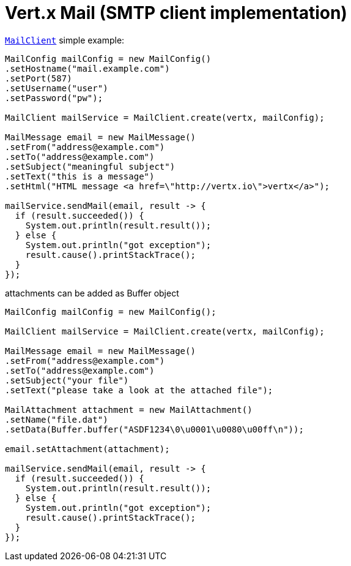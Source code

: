 = Vert.x Mail (SMTP client implementation)

`link:../../apidocs/io/vertx/ext/mail/MailClient.html[MailClient]` simple example:

[source,java]
----
MailConfig mailConfig = new MailConfig()
.setHostname("mail.example.com")
.setPort(587)
.setUsername("user")
.setPassword("pw");

MailClient mailService = MailClient.create(vertx, mailConfig);

MailMessage email = new MailMessage()
.setFrom("address@example.com")
.setTo("address@example.com")
.setSubject("meaningful subject")
.setText("this is a message")
.setHtml("HTML message <a href=\"http://vertx.io\">vertx</a>");

mailService.sendMail(email, result -> {
  if (result.succeeded()) {
    System.out.println(result.result());
  } else {
    System.out.println("got exception");
    result.cause().printStackTrace();
  }
});
----
attachments can be added as Buffer object

[source,java]
----
MailConfig mailConfig = new MailConfig();

MailClient mailService = MailClient.create(vertx, mailConfig);

MailMessage email = new MailMessage()
.setFrom("address@example.com")
.setTo("address@example.com")
.setSubject("your file")
.setText("please take a look at the attached file");

MailAttachment attachment = new MailAttachment()
.setName("file.dat")
.setData(Buffer.buffer("ASDF1234\0\u0001\u0080\u00ff\n"));

email.setAttachment(attachment);

mailService.sendMail(email, result -> {
  if (result.succeeded()) {
    System.out.println(result.result());
  } else {
    System.out.println("got exception");
    result.cause().printStackTrace();
  }
});
----
